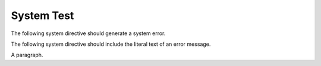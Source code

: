 System Test
===========

.. perl::
   # Remove insecure path for -T
   $ENV{PATH} = '';

The following system directive should generate a system error.

.. perl::

   << "EOS"
   .. system:: $^X -e 'die "Errare humanum est"'
      :literal:
   EOS

The following system directive should include the literal text of an
error message.

.. perl::

   << "EOS"
   .. system:: $^X -e 'die "Errare humanum est"'
      :literal:
      :lenient:
   EOS

A paragraph.
